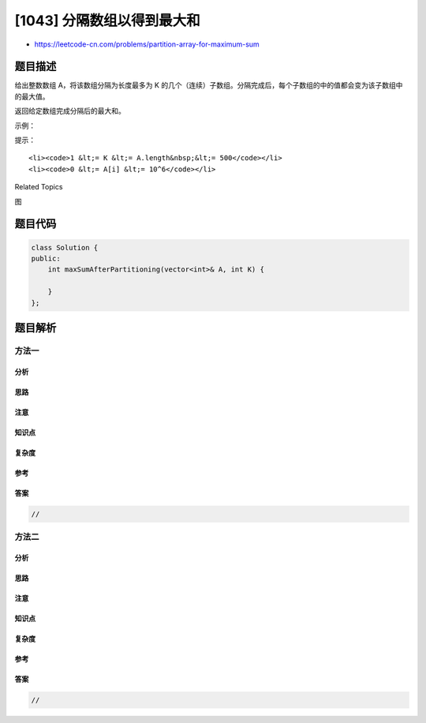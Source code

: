 [1043] 分隔数组以得到最大和
===========================

-  https://leetcode-cn.com/problems/partition-array-for-maximum-sum

题目描述
--------

.. raw:: html

   <p>

给出整数数组 A，将该数组分隔为长度最多为 K
的几个（连续）子数组。分隔完成后，每个子数组的中的值都会变为该子数组中的最大值。

.. raw:: html

   </p>

.. raw:: html

   <p>

返回给定数组完成分隔后的最大和。

.. raw:: html

   </p>

.. raw:: html

   <p>

 

.. raw:: html

   </p>

.. raw:: html

   <p>

示例：

.. raw:: html

   </p>

.. raw:: html

   <pre><strong>输入：</strong>A = [1,15,7,9,2,5,10], K = 3
   <strong>输出：</strong>84
   <strong>解释：</strong>A 变为 [15,15,15,9,10,10,10]</pre>

.. raw:: html

   <p>

 

.. raw:: html

   </p>

.. raw:: html

   <p>

提示：

.. raw:: html

   </p>

.. raw:: html

   <ol>

::

    <li><code>1 &lt;= K &lt;= A.length&nbsp;&lt;= 500</code></li>
    <li><code>0 &lt;= A[i] &lt;= 10^6</code></li>

.. raw:: html

   </ol>

.. raw:: html

   <div>

.. raw:: html

   <div>

Related Topics

.. raw:: html

   </div>

.. raw:: html

   <div>

.. raw:: html

   <li>

图

.. raw:: html

   </li>

.. raw:: html

   </div>

.. raw:: html

   </div>

题目代码
--------

.. code:: cpp

    class Solution {
    public:
        int maxSumAfterPartitioning(vector<int>& A, int K) {

        }
    };

题目解析
--------

方法一
~~~~~~

分析
^^^^

思路
^^^^

注意
^^^^

知识点
^^^^^^

复杂度
^^^^^^

参考
^^^^

答案
^^^^

.. code:: cpp

    //

方法二
~~~~~~

分析
^^^^

思路
^^^^

注意
^^^^

知识点
^^^^^^

复杂度
^^^^^^

参考
^^^^

答案
^^^^

.. code:: cpp

    //
